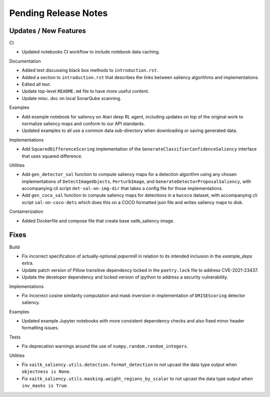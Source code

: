 Pending Release Notes
=====================

Updates / New Features
----------------------

CI

* Updated notebooks CI workflow to include notebook data caching.

Documentation

* Added text discussing black box methods to ``introduction.rst``.

* Added a section to ``introduction.rst`` that describes the links between saliency algorithms and implementations.

* Edited all text.

* Update top-level ``README.md`` file to have more useful content.

* Update misc. doc on local SonarQube scanning.

Examples

* Add example notebook for saliency on Atari deep RL agent, including updates
  on top of the original work to normalize saliency maps and conform to our
  API standards.

* Updated examples to all use a common data sub-directory when downloading or
  saving generated data.

Implementations

* Add ``SquaredDifferenceScoring`` implementation of the ``GenerateClassifierConfidenceSaliency``
  interface that uses squared difference.

Utilities

* Add ``gen_detector_sal`` function to compute saliency maps for a detection
  algorithm using any chosen implementations of ``DetectImageObjects``,
  ``PerturbImage``, and ``GenerateDetectorProposalSaliency``, with accompanying
  cli script ``det-sal-on-img-dir`` that takes a config file for those
  implementations.

* Add ``gen_coco_sal`` function to compute saliency maps for detections in a
  ``kwcoco`` dataset, with accompanying cli script ``sal-on-coco-dets`` which
  does this on a COCO formatted json file and writes saliency maps to disk.

Containerization

* Added Dockerfile and compose file that create base xaitk_saliency image.

Fixes
-----

Build

* Fix incorrect specification of actually-optional `papermill` in relation to
  its intended inclusion in the `example_deps` extra.

* Update patch version of Pillow transitive dependency locked in the
  ``poetry.lock`` file to address CVE-2021-23437.

* Update the developer dependency and locked version of ipython to address a
  security vulnerability.

Implementations

* Fix incorrect cosine similarity computation and mask inversion in implementation of
  ``DRISEScoring`` detector saliency.

Examples

* Updated example Jupyter notebooks with more consistent dependency checks and
  also fixed minor header formatting issues.

Tests

* Fix deprecation warnings around the use of ``numpy.random.random_integers``.

Utilities

* Fix ``xaitk_saliency.utils.detection.format_detection`` to not upcast the
  data type output when ``objectness is None``.

* Fix ``xaitk_saliency.utils.masking.weight_regions_by_scalar`` to not upcast
  the data type output when ``inv_masks is True``.
